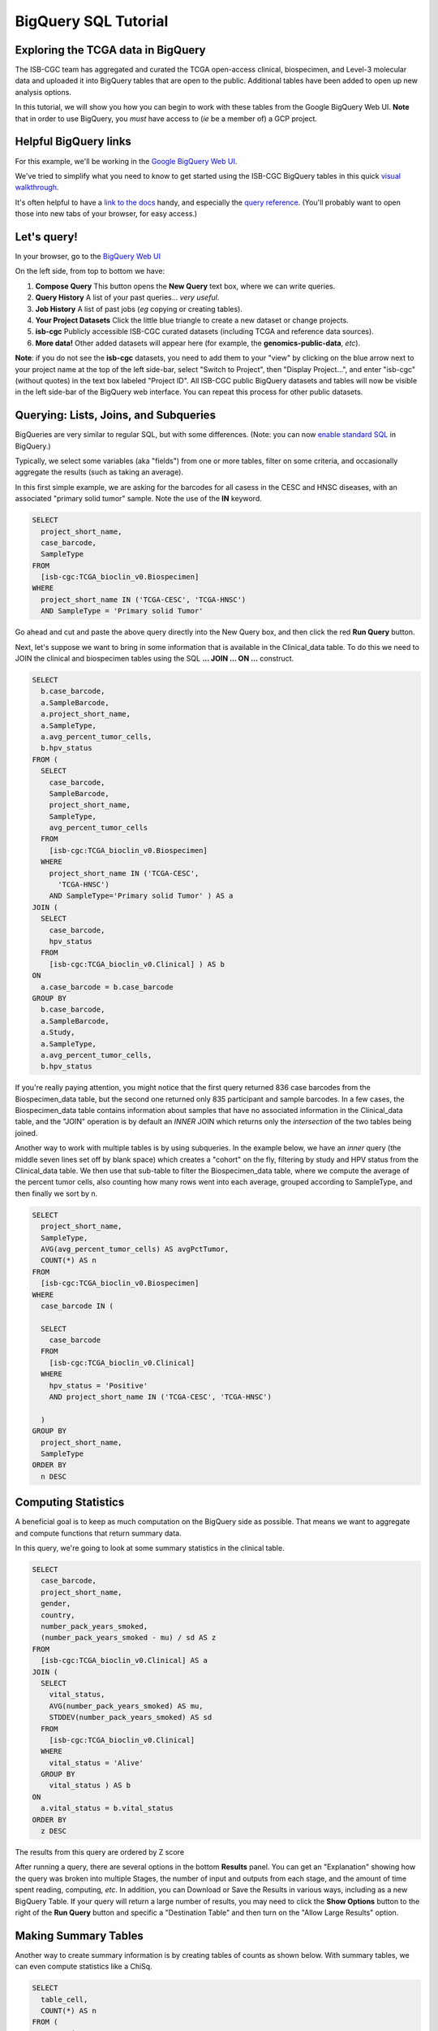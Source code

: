 **********************
BigQuery SQL Tutorial
**********************

Exploring the TCGA data in BigQuery
-----------------------------------

The ISB-CGC team has aggregated and curated the TCGA
open-access clinical, biospecimen, and Level-3 molecular data and uploaded it
into BigQuery tables that are open to the public. Additional tables have been
added to open up new analysis options.

In this tutorial, we will show you how you can begin to work with these tables
from the Google BigQuery Web UI.  **Note** that in order to use BigQuery,
you *must* have access to (*ie* be a member of) a GCP project.

Helpful BigQuery links
----------------------

For this example, we'll be working in the `Google BigQuery Web UI <https://bigquery.cloud.google.com>`_.

We've tried to simplify what you need to know to get started using the ISB-CGC BigQuery
tables in this quick
`visual walkthrough <https://raw.githubusercontent.com/isb-cgc/readthedocs/master/docs/include/intro_to_BigQuery.pdf>`_.

It's often helpful to have a `link to the docs <https://cloud.google.com/bigquery/what-is-bigquery>`_ handy,
and especially the `query reference <https://cloud.google.com/bigquery/query-reference>`_.
(You'll probably want to open those into new tabs of your browser, for easy access.)

Let's query!
------------

In your browser, go to the `BigQuery Web UI <https://bigquery.cloud.google.com>`_

On the left side, from top to bottom we have:

1.  **Compose Query** This button opens the **New Query** text box, where we can write queries.

2.  **Query History** A list of your past queries... *very useful*.

3.  **Job History** A list of past jobs (*eg* copying or creating tables).

4.  **Your Project Datasets** Click the little blue triangle to create a new dataset or change projects.  

5.  **isb-cgc** Publicly accessible ISB-CGC curated datasets (including TCGA and reference data sources).

6.  **More data!** Other added datasets will appear here (for example, the **genomics-public-data**, *etc*).

**Note**: if you do not see the **isb-cgc** datasets, you need to add them to your "view" by clicking on the blue arrow next to your project name at the top of the left side-bar, select "Switch to Project", then "Display Project...", and enter "isb-cgc" (without quotes) in the text box labeled "Project ID".  All ISB-CGC public BigQuery datasets and tables will now be visible in the left side-bar of the BigQuery web interface.  You can repeat this process for other public datasets.

Querying: Lists, Joins, and Subqueries
--------------------------------------

BigQueries are very similar to regular SQL, but with some differences.  (Note: you can now `enable standard SQL <https://cloud.google.com/bigquery/sql-reference/enabling-standard-sql>`_ in BigQuery.)

Typically, we select some variables (aka "fields") from one or more tables, filter on some criteria,
and occasionally aggregate the results (such as taking an average).

In this first simple example, we are asking for the
barcodes for all casess in the CESC and HNSC
diseases, with an associated "primary solid tumor" sample. Note the use of the **IN** keyword.

.. code-block:: sql

	SELECT
	  project_short_name,
	  case_barcode,
	  SampleType
	FROM
	  [isb-cgc:TCGA_bioclin_v0.Biospecimen]
	WHERE
	  project_short_name IN ('TCGA-CESC', 'TCGA-HNSC')
	  AND SampleType = 'Primary solid Tumor'

Go ahead and cut and paste the above query directly into the New Query box,
and then click the red **Run Query** button.

Next, let's suppose we want to bring in some information that is available in the Clinical_data table.
To do this we need to JOIN the clinical and biospecimen tables using the SQL **... JOIN ... ON ...** construct.

.. code-block:: sql

		SELECT
		  b.case_barcode,
		  a.SampleBarcode,
		  a.project_short_name,
		  a.SampleType,
		  a.avg_percent_tumor_cells,
		  b.hpv_status
		FROM (
		  SELECT
		    case_barcode,
		    SampleBarcode,
		    project_short_name,
		    SampleType,
		    avg_percent_tumor_cells
		  FROM
		    [isb-cgc:TCGA_bioclin_v0.Biospecimen]
		  WHERE
		    project_short_name IN ('TCGA-CESC',
		      'TCGA-HNSC')
		    AND SampleType='Primary solid Tumor' ) AS a
		JOIN (
		  SELECT
		    case_barcode,
		    hpv_status
		  FROM
		    [isb-cgc:TCGA_bioclin_v0.Clinical] ) AS b
		ON
		  a.case_barcode = b.case_barcode
		GROUP BY
		  b.case_barcode,
		  a.SampleBarcode,
		  a.Study,
		  a.SampleType,
		  a.avg_percent_tumor_cells,
		  b.hpv_status

If you're really paying attention, you might notice that the first query returned
836 case barcodes from the Biospecimen_data table, but the second one returned only
835 participant and sample barcodes.  In a few cases, the Biospecimen_data table
contains information about samples that have no associated information in the Clinical_data
table, and the "JOIN" operation is by default an *INNER* JOIN which returns only the
*intersection* of the two tables being joined.

Another way to work with multiple tables is by using subqueries.
In the example below, we have an *inner* query (the middle
seven lines set off by blank space) which creates a "cohort" on the fly,
filtering by study and HPV status from the Clinical_data table.
We then use that sub-table to filter the Biospecimen_data table,
where we compute the average of the percent tumor cells, also counting
how many rows went into each average, grouped according to SampleType,
and then finally we sort by n.

.. code-block:: sql

	SELECT
	  project_short_name,
	  SampleType,
	  AVG(avg_percent_tumor_cells) AS avgPctTumor,
	  COUNT(*) AS n
	FROM
	  [isb-cgc:TCGA_bioclin_v0.Biospecimen]
	WHERE
	  case_barcode IN (

	  SELECT
	    case_barcode
	  FROM
	    [isb-cgc:TCGA_bioclin_v0.Clinical]
	  WHERE
	    hpv_status = 'Positive'
	    AND project_short_name IN ('TCGA-CESC', 'TCGA-HNSC')

          )
	GROUP BY
	  project_short_name,
	  SampleType
	ORDER BY
	  n DESC


Computing Statistics
---------------------------

A beneficial goal is to keep as much computation on the BigQuery side
as possible. That means we want to aggregate and compute functions that
return summary data.

In this query, we're going to look at some summary statistics in the
clinical table.

.. code-block:: sql

    SELECT
      case_barcode,
      project_short_name,
      gender,
      country,
      number_pack_years_smoked,
      (number_pack_years_smoked - mu) / sd AS z
    FROM
      [isb-cgc:TCGA_bioclin_v0.Clinical] AS a
    JOIN (
      SELECT
        vital_status,
        AVG(number_pack_years_smoked) AS mu,
        STDDEV(number_pack_years_smoked) AS sd
      FROM
        [isb-cgc:TCGA_bioclin_v0.Clinical]
      WHERE
        vital_status = 'Alive'
      GROUP BY
        vital_status ) AS b
    ON
      a.vital_status = b.vital_status
    ORDER BY
      z DESC


The results from this query are ordered by Z score

After running a query, there are several options in the bottom **Results** panel.
You can get an "Explanation" showing how the query was broken into multiple Stages,
the number of input and outputs from each stage, and the amount of time spent
reading, computing, *etc*.  In addition, you can Download or Save the Results in various ways,
including as a new BigQuery Table.
If your query will return a large number of results, you may need to click the
**Show Options** button to the right of the **Run Query** button and specific a
"Destination Table" and then turn on the "Allow Large Results" option.

Making Summary Tables
---------------------

Another way to create summary information is by creating tables of counts as shown below.
With summary tables, we can even compute statistics like a ChiSq.

.. code-block:: sql

	SELECT
	  table_cell,
	  COUNT(*) AS n
	FROM (
	  SELECT (
	    CASE
              WHEN gender = 'MALE' AND hpv_status = 'Positive' THEN 'Male_and_HPV_Pos'
              WHEN gender = 'MALE' AND hpv_status = 'Negative' THEN 'Male_and_HPV_Neg'
              WHEN gender = 'FEMALE' AND hpv_status = 'Positive' THEN 'Female_and_HPV_Pos'
              WHEN gender = 'FEMALE' AND hpv_status = 'Negative' THEN 'Female_and_HPV_Neg'
              ELSE 'None'
            END ) AS table_cell,
	  FROM
	    [isb-cgc:TCGA_bioclin_v0.Clinical]
	  WHERE
	    project_short_name IN ('TCGA-CESC',
	      'HNSC')
	  HAVING
	    table_cell <> 'None' )
	GROUP BY
	  table_cell
	ORDER BY
	  n DESC


LiftOver from hg19 to hg38
==========================

Suppose you want to work with the newer hg38 reference. We can use BigQuery to
perform the liftOver operation on the methylation probe coordinates using a 
simple JOIN query.  (This query takes approx 25s and produces an output table
with one row for each of the input rows in the input annotation table.)

.. code-block:: sql

    SELECT
      a.probeID AS Illumina_probeID,
      a.hg19_chr AS hg19_chr,
      a.hg19_pos AS hg19_pos,
      b.hg38_chr AS hg38_chr,
      b.hg38_pos AS hg38_pos
    FROM (
      SELECT
        IlmnID AS probeID,
        CHR AS hg19_chr,
        MAPINFO AS hg19_pos
      FROM
        [isb-cgc:platform_reference.methylation_annotation] ) a
    LEFT OUTER JOIN EACH (
      SELECT
        LTRIM(hg19_ref,"chr") AS hg19_chr,
        hg19_pos,
        LTRIM(hg38_ref,"chr") AS hg38_chr,
        hg38_pos
      FROM
        [isb-cgc:genome_reference.liftOver_hg19_to_hg38] ) b
    ON
      a.hg19_chr=b.hg19_chr
      AND a.hg19_pos=b.hg19_pos


